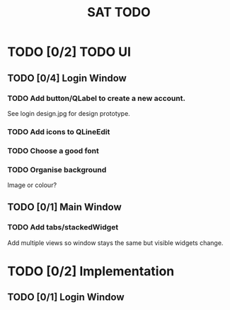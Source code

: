 #+TITLE: SAT TODO

* TODO [0/2] TODO UI

** TODO [0/4] Login Window

*** TODO Add button/QLabel to create a new account.
See login design.jpg for design prototype.

*** TODO Add icons to QLineEdit
*** TODO Choose a good font
*** TODO Organise background
Image or colour?

 
** TODO [0/1] Main Window

*** TODO Add tabs/stackedWidget
Add multiple views so window stays the same but visible widgets change. 

* TODO [0/2] Implementation

** TODO [0/1] Login Window

** 
